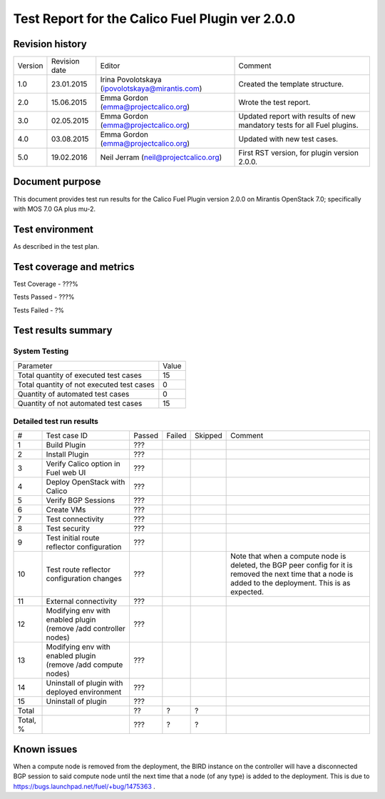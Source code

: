 ================================================
Test Report for the Calico Fuel Plugin ver 2.0.0
================================================

Revision history
================

+---------+---------------+-------------------------------------------------+------------------------------------------------------+
| Version | Revision date | Editor                                          | Comment                                              |
+---------+---------------+-------------------------------------------------+------------------------------------------------------+
| 1.0     | 23.01.2015    | Irina Povolotskaya (ipovolotskaya@mirantis.com) | Created the template structure.                      |
+---------+---------------+-------------------------------------------------+------------------------------------------------------+
| 2.0     | 15.06.2015    | Emma Gordon (emma@projectcalico.org)            | Wrote the test report.                               |
+---------+---------------+-------------------------------------------------+------------------------------------------------------+
| 3.0     | 02.05.2015    | Emma Gordon (emma@projectcalico.org)            | Updated report with results of new mandatory tests   |
|         |               |                                                 | for all Fuel plugins.                                |
+---------+---------------+-------------------------------------------------+------------------------------------------------------+
| 4.0     | 03.08.2015    | Emma Gordon (emma@projectcalico.org)            | Updated with new test cases.                         |
+---------+---------------+-------------------------------------------------+------------------------------------------------------+
| 5.0     | 19.02.2016    | Neil Jerram (neil@projectcalico.org)            | First RST version, for plugin version 2.0.0.         |
+---------+---------------+-------------------------------------------------+------------------------------------------------------+

Document purpose
================

This document provides test run results for the Calico Fuel Plugin version
2.0.0 on Mirantis OpenStack 7.0; specifically with MOS 7.0 GA plus mu-2.

Test environment
================

As described in the test plan.

Test coverage and metrics
=========================

Test Coverage - ???%

Tests Passed - ???%

Tests Failed - ?%

Test results summary
====================

System Testing
--------------

+-------------------------------------------+-------+
| Parameter                                 | Value |
+-------------------------------------------+-------+
| Total quantity of executed test cases     |    15 |
+-------------------------------------------+-------+
| Total quantity of not executed test cases |     0 |
+-------------------------------------------+-------+
| Quantity of automated test cases          |     0 |
+-------------------------------------------+-------+
| Quantity of not automated test cases      |    15 |
+-------------------------------------------+-------+

Detailed test run results
-------------------------

+----------+--------------------------+--------+--------+---------+-------------------------------+
| #        | Test case ID             | Passed | Failed | Skipped | Comment                       |
+----------+--------------------------+--------+--------+---------+-------------------------------+
| 1        | Build Plugin             |  ???   |        |         |                               |
+----------+--------------------------+--------+--------+---------+-------------------------------+
| 2        | Install Plugin           |  ???   |        |         |                               |
+----------+--------------------------+--------+--------+---------+-------------------------------+
| 3        | Verify Calico option in  |  ???   |        |         |                               |
|          | Fuel web UI              |        |        |         |                               |
+----------+--------------------------+--------+--------+---------+-------------------------------+
| 4        | Deploy OpenStack with    |  ???   |        |         |                               |
|          | Calico                   |        |        |         |                               |
+----------+--------------------------+--------+--------+---------+-------------------------------+
| 5        | Verify BGP Sessions      |  ???   |        |         |                               |
+----------+--------------------------+--------+--------+---------+-------------------------------+
| 6        | Create VMs               |  ???   |        |         |                               |
+----------+--------------------------+--------+--------+---------+-------------------------------+
| 7        | Test connectivity        |  ???   |        |         |                               |
+----------+--------------------------+--------+--------+---------+-------------------------------+
| 8        | Test security            |  ???   |        |         |                               |
+----------+--------------------------+--------+--------+---------+-------------------------------+
| 9        | Test initial route       |  ???   |        |         |                               |
|          | reflector configuration  |        |        |         |                               |
+----------+--------------------------+--------+--------+---------+-------------------------------+
| 10       | Test route reflector     |  ???   |        |         | Note that when a compute node |
|          | configuration changes    |        |        |         | is deleted, the BGP peer      |
|          |                          |        |        |         | config for it is removed the  |
|          |                          |        |        |         | next time that a node is      |
|          |                          |        |        |         | added to the deployment. This |
|          |                          |        |        |         | is as expected.               |
+----------+--------------------------+--------+--------+---------+-------------------------------+
| 11       | External connectivity    |  ???   |        |         |                               |
+----------+--------------------------+--------+--------+---------+-------------------------------+
| 12       | Modifying env with       |  ???   |        |         |                               |
|          | enabled plugin (remove   |        |        |         |                               |
|          | /add controller nodes)   |        |        |         |                               |
+----------+--------------------------+--------+--------+---------+-------------------------------+
| 13       | Modifying env with       |  ???   |        |         |                               |
|          | enabled plugin (remove   |        |        |         |                               |
|          | /add compute nodes)      |        |        |         |                               |
+----------+--------------------------+--------+--------+---------+-------------------------------+
| 14       | Uninstall of plugin with |  ???   |        |         |                               |
|          | deployed environment     |        |        |         |                               |
+----------+--------------------------+--------+--------+---------+-------------------------------+
| 15       | Uninstall of plugin      |  ???   |        |         |                               |
+----------+--------------------------+--------+--------+---------+-------------------------------+
| Total    |                          |   ??   |    ?   |     ?   |                               |
+----------+--------------------------+--------+--------+---------+-------------------------------+
| Total, % |                          |  ???   |    ?   |     ?   |                               |
+----------+--------------------------+--------+--------+---------+-------------------------------+

Known issues
============

When a compute node is removed from the deployment, the BIRD instance on the
controller will have a disconnected BGP session to said compute node until the
next time that a node (of any type) is added to the deployment. This is due to
https://bugs.launchpad.net/fuel/+bug/1475363 .

